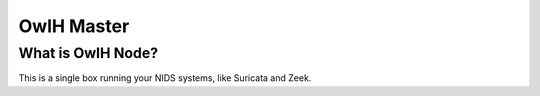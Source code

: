 OwlH Master
===========

What is OwlH Node?
------------------

This is a single box running your NIDS systems, like Suricata and Zeek.